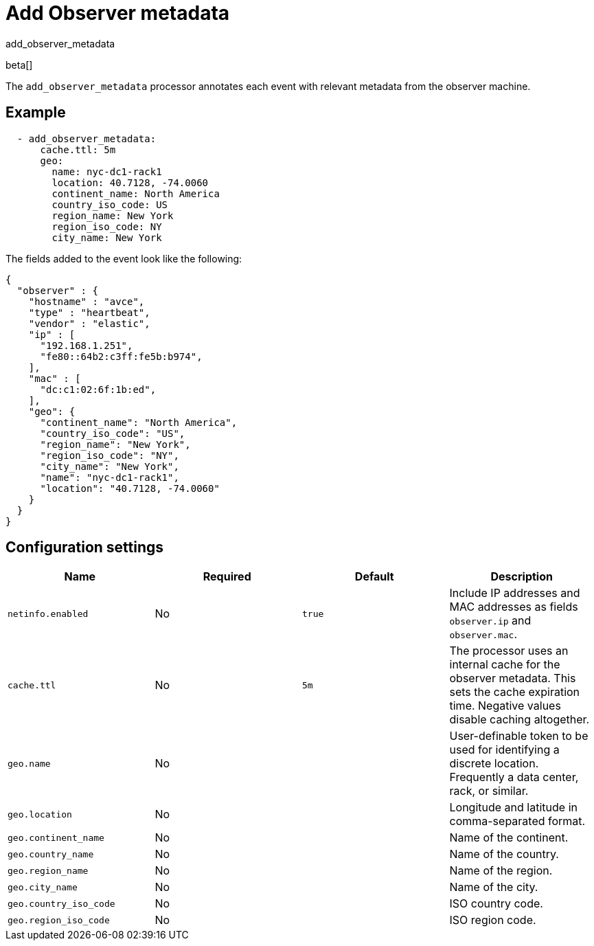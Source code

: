 [[add_observer_metadata-processor]]
= Add Observer metadata

++++
<titleabbrev>add_observer_metadata</titleabbrev>
++++

beta[]

The `add_observer_metadata` processor annotates each event with relevant metadata from the observer machine.

[discrete]
== Example

[source,yaml]
----
  - add_observer_metadata:
      cache.ttl: 5m
      geo:
        name: nyc-dc1-rack1
        location: 40.7128, -74.0060
        continent_name: North America
        country_iso_code: US
        region_name: New York
        region_iso_code: NY
        city_name: New York
----

The fields added to the event look like the following:

[source,json]
----
{
  "observer" : {
    "hostname" : "avce",
    "type" : "heartbeat",
    "vendor" : "elastic",
    "ip" : [
      "192.168.1.251",
      "fe80::64b2:c3ff:fe5b:b974",
    ],
    "mac" : [
      "dc:c1:02:6f:1b:ed",
    ],
    "geo": {
      "continent_name": "North America",
      "country_iso_code": "US",
      "region_name": "New York",
      "region_iso_code": "NY",
      "city_name": "New York",
      "name": "nyc-dc1-rack1",
      "location": "40.7128, -74.0060"
    }
  }
}
----


[discrete]
== Configuration settings

[options="header"]
|===
| Name | Required | Default | Description

| `netinfo.enabled`
| No
| `true`
| Include IP addresses and MAC addresses as fields `observer.ip` and `observer.mac`.

| `cache.ttl`
| No
| `5m`
| The processor uses an internal cache for the observer metadata. This sets the cache expiration time. Negative values disable caching altogether.

| `geo.name`
| No
|
| User-definable token to be used for identifying a discrete location. Frequently a data center, rack, or similar.

| `geo.location`
| No 
|
| Longitude and latitude in comma-separated format.

| `geo.continent_name`
| No
|
| Name of the continent.

| `geo.country_name`
| No
|
| Name of the country.

| `geo.region_name`
| No
|
| Name of the region.

| `geo.city_name`
| No
|
| Name of the city.

| `geo.country_iso_code`
| No
|
| ISO country code.

| `geo.region_iso_code`
| No
|
| ISO region code.
|===